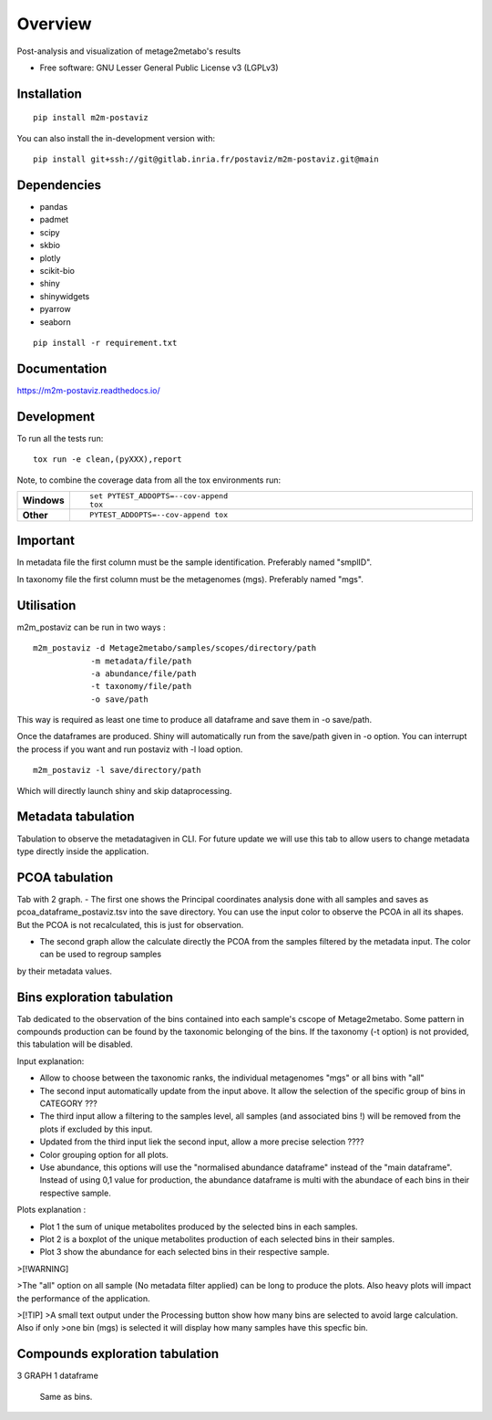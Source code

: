 ========
Overview
========

Post-analysis and visualization of metage2metabo's results

* Free software: GNU Lesser General Public License v3 (LGPLv3)

Installation
============

::

    pip install m2m-postaviz

You can also install the in-development version with::

    pip install git+ssh://git@gitlab.inria.fr/postaviz/m2m-postaviz.git@main

Dependencies
============


- pandas
- padmet
- scipy
- skbio
- plotly
- scikit-bio
- shiny
- shinywidgets
- pyarrow
- seaborn

::

    pip install -r requirement.txt


Documentation
=============


https://m2m-postaviz.readthedocs.io/


Development
===========

To run all the tests run::

    tox run -e clean,(pyXXX),report

Note, to combine the coverage data from all the tox environments run:

.. list-table::
    :widths: 10 90
    :stub-columns: 1

    - - Windows
      - ::

            set PYTEST_ADDOPTS=--cov-append
            tox

    - - Other
      - ::

            PYTEST_ADDOPTS=--cov-append tox

Important
===========

In metadata file the first column must be the sample identification. Preferably named "smplID".

In taxonomy file the first column must be the metagenomes (mgs). Preferably named "mgs".

Utilisation
===========

m2m_postaviz can be run in two ways :

::

    m2m_postaviz -d Metage2metabo/samples/scopes/directory/path
                -m metadata/file/path
                -a abundance/file/path
                -t taxonomy/file/path
                -o save/path

This way is required as least one time to produce all dataframe and save them in -o save/path.

Once the dataframes are produced. Shiny will automatically run from the save/path given in -o option.
You can interrupt the process if you want and run postaviz with -l load option.

::

    m2m_postaviz -l save/directory/path

Which will directly launch shiny and skip dataprocessing.

Metadata tabulation
===========

Tabulation to observe the metadatagiven in CLI.
For future update we will use this tab to allow users to change metadata type directly inside the application.

PCOA tabulation
===========

Tab with 2 graph.
- The first one shows the Principal coordinates analysis done with all samples and saves as pcoa_dataframe_postaviz.tsv into the save directory.
You can use the input color to observe the PCOA in all its shapes. But the PCOA is not recalculated, this is just for observation.

- The second graph allow the calculate directly the PCOA from the samples filtered by the metadata input. The color can be used to regroup samples
by their metadata values.

Bins exploration tabulation
===========

Tab dedicated to the observation of the bins contained into each sample's cscope of Metage2metabo.
Some pattern in compounds production can be found by the taxonomic belonging of the bins.
If the taxonomy (-t option) is not provided, this tabulation will be disabled.


Input explanation:

- Allow to choose between the taxonomic ranks, the individual metagenomes "mgs" or all bins with "all"

- The second input automatically update from the input above. It allow the selection of the specific group of bins in CATEGORY ???

- The third input allow a filtering to the samples level, all samples (and associated bins !) will be removed from the plots if excluded by this input.

- Updated from the third input liek the second input, allow a more precise selection ????

- Color grouping option for all plots.

- Use abundance, this options will use the "normalised abundance dataframe" instead of the "main dataframe". Instead of using 0,1 value for production, the abundance dataframe is multi with the abundace of each bins in their respective sample.

Plots explanation :

- Plot 1 the sum of unique metabolites produced by the selected bins in each samples.

- Plot 2 is a boxplot of the unique metabolites production of each selected bins in their samples.

- Plot 3 show the abundance for each selected bins in their respective sample.

>[!WARNING]

>The "all" option on all sample (No metadata filter applied) can be long to produce the plots. Also heavy plots will impact the performance of the application. 

>[!TIP]
>A small text output under the Processing button show how many bins are selected to avoid large calculation. Also if only 
>one bin (mgs) is selected it will display how many samples have this specfic bin.

Compounds exploration tabulation
===========

3 GRAPH 1 dataframe

    Same as bins.    

    